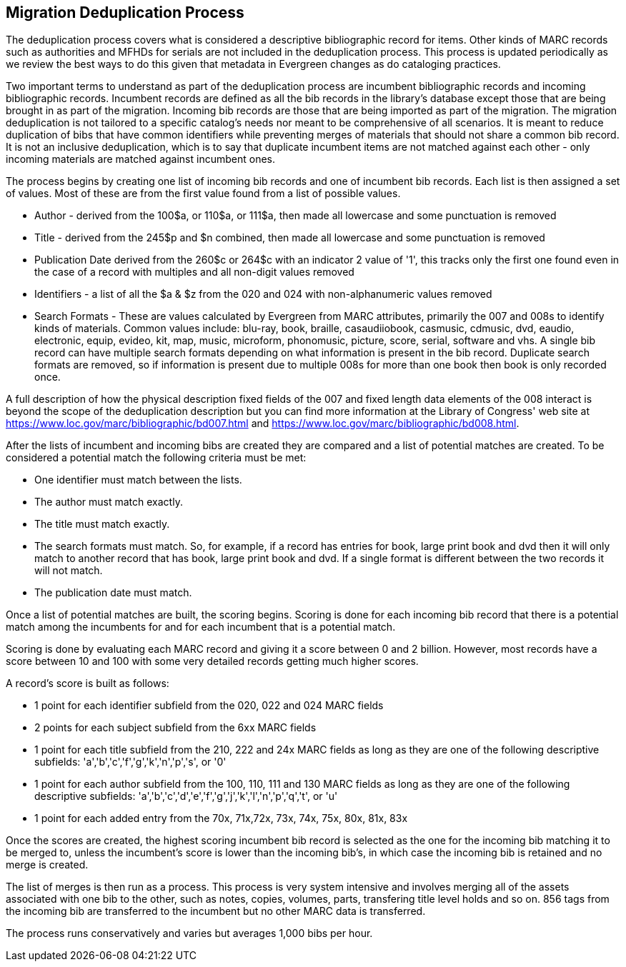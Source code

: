 == Migration Deduplication Process

The deduplication process covers what is considered a descriptive bibliographic record for items. Other kinds of MARC records such as authorities and MFHDs for serials are not included in the deduplication process.  This process is updated periodically as we review the best ways to do this given that metadata in Evergreen changes as do cataloging practices.  

Two important terms to understand as part of the deduplication process are incumbent bibliographic records and incoming bibliographic records.  Incumbent records are defined as all the bib records in the library's database except those that are being brought in as part of the migration.  Incoming bib records are those that are being imported as part of the migration.  The migration deduplication is not tailored to a specific catalog's needs nor meant to be comprehensive of all scenarios.  It is meant to reduce duplication of bibs that have common identifiers while preventing merges of materials that should not share a common bib record.  It is not an inclusive deduplication, which is to say that duplicate incumbent items are not matched against each other - only incoming materials are matched against incumbent ones.  

The process begins by creating one list of incoming bib records and one of incumbent bib records.  Each list is then assigned a set of values.  Most of these are from the first value found from a list of possible values.  

* Author - derived from the 100$a, or 110$a, or 111$a, then made all lowercase and some punctuation is removed
* Title - derived from the 245$p and $n combined, then made all lowercase and some punctuation is removed
* Publication Date derived from the 260$c or 264$c with an indicator 2 value of '1', this tracks only the first one found even in the case of a record with multiples and all non-digit values removed
* Identifiers - a list of all the $a & $z from the 020 and 024 with non-alphanumeric values  removed
* Search Formats - These are values calculated by Evergreen from MARC attributes, primarily the 007 and 008s to identify kinds of materials.  Common values include: blu-ray, book, braille, casaudiiobook, casmusic, cdmusic, dvd, eaudio, electronic, equip, evideo, kit, map, music, microform, phonomusic, picture, score, serial, software and vhs.  A single bib record can have multiple search formats depending on what information is present in the bib record.  Duplicate search formats are removed, so if information is present due to multiple 008s for more than one book then book is only recorded once.  

A full description of how the physical description fixed fields of the 007 and fixed length data elements of the 008 interact is beyond the scope of the deduplication description but you can find more information at the Library of Congress' web site at  https://www.loc.gov/marc/bibliographic/bd007.html and https://www.loc.gov/marc/bibliographic/bd008.html.

After the lists of incumbent and incoming bibs are created they are compared and a list of potential matches are created.  To be considered a potential match the following criteria must be met:

* One identifier must match between the lists.
* The author must match exactly.
* The title must match exactly.
* The search formats must match.  So, for example, if a record has entries for book, large print book and dvd then it will only match to another record that has book, large print book and dvd.  If a single format is different between the two records it will not match.
* The publication date must match.

Once a list of potential matches are built, the scoring begins.  Scoring is done for each incoming bib record that there is a potential match among the incumbents for and for each incumbent that is a potential match.

Scoring is done by evaluating each MARC record and giving it a score between 0 and 2 billion.  However, most records have a score between 10 and 100 with some very detailed records getting much higher scores.  

A record's score is built as follows:  

* 1 point for each identifier subfield from the 020, 022 and 024 MARC fields
* 2 points for each subject subfield from the 6xx MARC fields
* 1 point for each title subfield from the 210, 222 and 24x MARC fields as long as they are one of the following descriptive subfields: 'a','b','c','f','g','k','n','p','s', or '0'
* 1 point for each author subfield from the 100, 110, 111 and 130 MARC fields as long as they are one of the following descriptive subfields: 'a','b','c','d','e','f','g','j','k','l','n','p','q','t', or 'u'
* 1 point for each added entry from the 70x, 71x,72x, 73x, 74x, 75x, 80x, 81x, 83x

Once the scores are created, the highest scoring incumbent bib record is selected as the one for the incoming bib matching it to be merged to, unless the incumbent's score is lower than the incoming bib's, in which case the incoming bib is retained and no merge is created.

The list of merges is then run as a process.  This process is very system intensive and involves merging all of the assets associated with one bib to the other, such as notes, copies, volumes, parts, transfering title level holds and so on.  856 tags from the incoming bib are transferred to the incumbent but no other MARC data is transferred.  

The process runs conservatively and varies but averages 1,000 bibs per hour.

